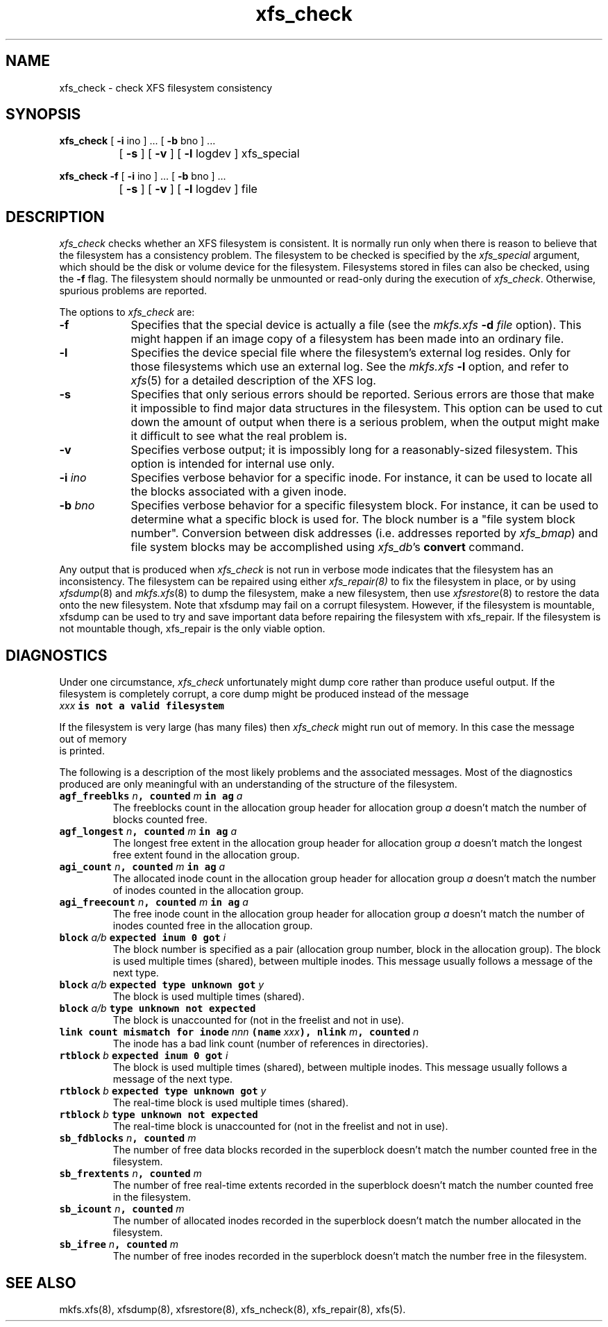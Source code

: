 .TH xfs_check 8
.SH NAME
xfs_check \- check XFS filesystem consistency
.SH SYNOPSIS
.nf
\f3xfs_check\f1 [ \f3\-i\f1 ino ] ... [ \f3\-b\f1 bno ] ...
		[ \f3\-s\f1 ] [ \f3\-v\f1 ] [ \f3\-l\f1 logdev ] xfs_special
.sp .8v
\f3xfs_check\f1 \f3\-f\f1 [ \f3\-i\f1 ino ] ... [ \f3\-b\f1 bno ] ...
		[ \f3\-s\f1 ] [ \f3\-v\f1 ] [ \f3\-l\f1 logdev ] file
.fi
.SH DESCRIPTION
.I xfs_check
checks whether an XFS filesystem is consistent.
It is normally run only when there is reason to believe that the
filesystem has a consistency problem.
The filesystem to be checked is specified by the
.I xfs_special
argument, which should be the disk or volume device for the filesystem.
Filesystems stored in files can also be checked, using the \f3\-f\f1 flag.
The filesystem should normally be unmounted or read-only
during the execution of
.IR xfs_check .
Otherwise, spurious problems are reported.
.PP
The options to \f2xfs_check\f1 are:
.TP 9
.B \-f
Specifies that the special device is actually a file (see the
\f2mkfs.xfs\f1 \f3\-d\f1 \f2file\f1 option).
This might happen if an image copy
of a filesystem has been made into an ordinary file.
.TP
.B \-l
Specifies the device special file where the filesystem's external
log resides.
Only for those filesystems which use an external log.
See the
\f2mkfs.xfs\f1 \f3\-l\f1 option, and refer to
.IR xfs (5)
for a detailed description of the XFS log.
.TP
.B \-s
Specifies that only serious errors should be reported.
Serious errors are those that make it impossible to find major data
structures in the filesystem.
This option can be used to cut down the
amount of output when there is a serious problem, when the output might make it
difficult to see what the real problem is.
.TP
.B \-v
Specifies verbose output; it is impossibly long for a
reasonably-sized filesystem.
This option is intended for internal use only.
.TP
.BI \-i " ino"
Specifies verbose behavior for a
specific inode.
For instance, it can be used to locate all the blocks
associated with a given inode.
.TP
.BI \-b " bno"
Specifies verbose behavior for a specific filesystem block.
For instance, it can be used to determine what a specific block
is used for.
The block number is a "file system block number".
Conversion between disk addresses (i.e. addresses reported by
.IR xfs_bmap )
and file system blocks may be accomplished using
.IR xfs_db 's
.B convert
command.
.PP
Any output that is produced when
.I xfs_check
is not run in verbose mode indicates
that the filesystem has an inconsistency.
The filesystem can be repaired using either
.IR xfs_repair(8)
to fix the filesystem in place,
or by using
.IR xfsdump (8)
and
.IR mkfs.xfs (8)
to dump the filesystem,
make a new filesystem,
then use
.IR xfsrestore (8)
to restore the data onto the new filesystem.
Note that xfsdump may fail on a corrupt filesystem.
However, if the filesystem is mountable, xfsdump can
be used to try and save important data before
repairing the filesystem with xfs_repair.
If the filesystem is not mountable though, xfs_repair is
the only viable option.
.SH DIAGNOSTICS
Under one circumstance,
.I xfs_check
unfortunately might dump core
rather than produce useful output.
If the filesystem is completely corrupt, a core dump might
be produced instead of the message
.nf
.ft CW
    \f2xxx\f1\f7 is not a valid filesystem\f1
.ft 
.fi 
.PP
If the filesystem is very large (has many files) then
.I xfs_check
might run out of memory.
In this case the message
.nf 
.ft CW
    out of memory
.ft 
.fi 
is printed.
.PP
The following is a description of the most likely problems and the associated
messages.
Most of the diagnostics produced are only meaningful with an understanding
of the structure of the filesystem.
.TP
\f7agf_freeblks \f1\f2n\f1\f7, counted \f1\f2m\f1\f7 in ag \f1\f2a\f1
The freeblocks count in the allocation group header for allocation group
.I a
doesn't match the number of blocks counted free.
.TP
\f7agf_longest \f1\f2n\f1\f7, counted \f1\f2m\f1\f7 in ag \f1\f2a\f1
The longest free extent in the allocation group header for allocation group
.I a
doesn't match the longest free extent found in the allocation group.
.TP
\f7agi_count \f1\f2n\f1\f7, counted \f1\f2m\f1\f7 in ag \f1\f2a\f1
The allocated inode count in the allocation group header for allocation group
.I a
doesn't match the number of inodes counted in the allocation group.
.TP
\f7agi_freecount \f1\f2n\f1\f7, counted \f1\f2m\f1\f7 in ag \f1\f2a\f1
The free inode count in the allocation group header for allocation group
.I a
doesn't match the number of inodes counted free in the allocation group.
.TP
\f7block \f1\f2a/b\f1\f7 expected inum 0 got \f1\f2i\f1
The block number is specified as a pair
(allocation group number, block in the allocation group).
The block is used multiple times (shared), between multiple inodes.
This message usually follows a message of the next type.
.TP
\f7block \f1\f2a/b\f1\f7 expected type unknown got \f1\f2y\f1
The block is used multiple times (shared).
.TP
\f7block \f1\f2a/b\f1\f7 type unknown not expected\f1
The block is unaccounted for (not in the freelist and not in use).
.TP
\f7link count mismatch for inode \f1\f2nnn\f1\f7 (name \f1\f2xxx\f1\f7), nlink \f1\f2m\f1\f7, counted \f1\f2n\f1
The inode has a bad link count (number of references in directories).
.TP
\f7rtblock \f1\f2b\f1\f7 expected inum 0 got \f1\f2i\f1
The block is used multiple times (shared), between multiple inodes.
This message usually follows a message of the next type.
.TP
\f7rtblock \f1\f2b\f1\f7 expected type unknown got \f1\f2y\f1
The real-time block is used multiple times (shared).
.TP
\f7rtblock \f1\f2b\f1\f7 type unknown not expected\f1
The real-time block is unaccounted for (not in the freelist and not in use).
.TP
\f7sb_fdblocks \f1\f2n\f1\f7, counted \f1\f2m\f1
The number of free data blocks recorded
in the superblock doesn't match the number counted free in the filesystem.
.TP
\f7sb_frextents \f1\f2n\f1\f7, counted \f1\f2m\f1
The number of free real-time extents recorded
in the superblock doesn't match the number counted free in the filesystem.
.TP
\f7sb_icount \f1\f2n\f1\f7, counted \f1\f2m\f1
The number of allocated inodes recorded
in the superblock doesn't match the number allocated in the filesystem.
.TP
\f7sb_ifree \f1\f2n\f1\f7, counted \f1\f2m\f1
The number of free inodes recorded
in the superblock doesn't match the number free in the filesystem.
.SH SEE ALSO
mkfs.xfs(8),
xfsdump(8),
xfsrestore(8),
xfs_ncheck(8),
xfs_repair(8),
xfs(5).
